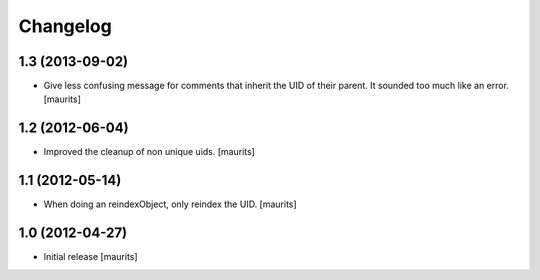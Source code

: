 Changelog
=========


1.3 (2013-09-02)
----------------

- Give less confusing message for comments that inherit the UID of
  their parent.  It sounded too much like an error.
  [maurits]


1.2 (2012-06-04)
----------------

- Improved the cleanup of non unique uids.
  [maurits]


1.1 (2012-05-14)
----------------

- When doing an reindexObject, only reindex the UID.
  [maurits]


1.0 (2012-04-27)
----------------

- Initial release
  [maurits]
